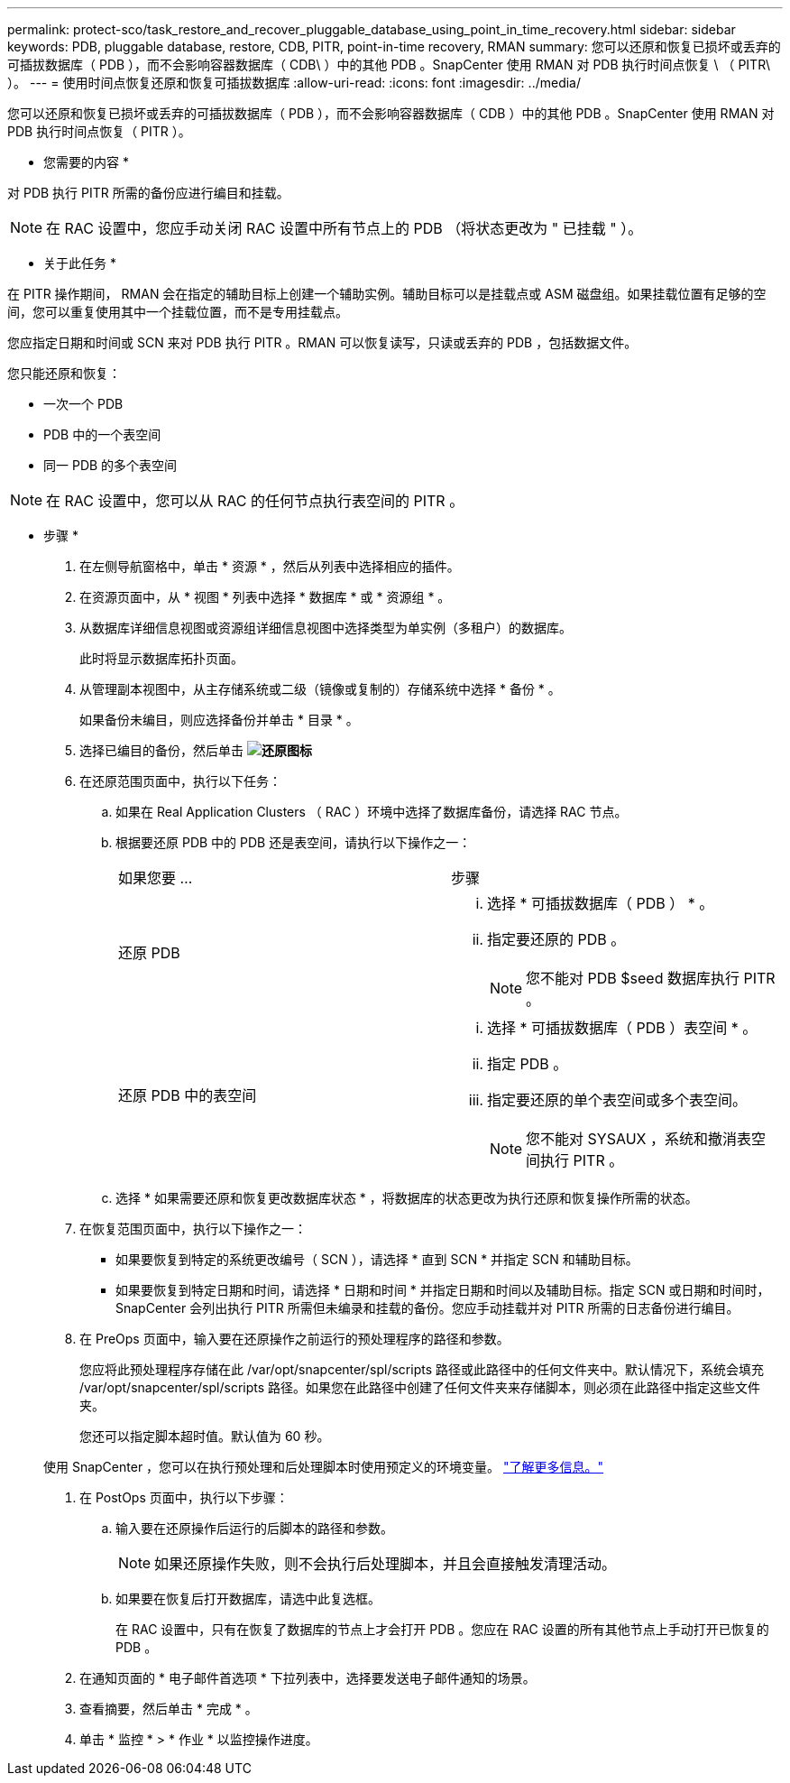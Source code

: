 ---
permalink: protect-sco/task_restore_and_recover_pluggable_database_using_point_in_time_recovery.html 
sidebar: sidebar 
keywords: PDB, pluggable database, restore, CDB, PITR, point-in-time recovery, RMAN 
summary: 您可以还原和恢复已损坏或丢弃的可插拔数据库（ PDB ），而不会影响容器数据库（ CDB\ ）中的其他 PDB 。SnapCenter 使用 RMAN 对 PDB 执行时间点恢复 \ （ PITR\ ）。 
---
= 使用时间点恢复还原和恢复可插拔数据库
:allow-uri-read: 
:icons: font
:imagesdir: ../media/


[role="lead"]
您可以还原和恢复已损坏或丢弃的可插拔数据库（ PDB ），而不会影响容器数据库（ CDB ）中的其他 PDB 。SnapCenter 使用 RMAN 对 PDB 执行时间点恢复（ PITR ）。

* 您需要的内容 *

对 PDB 执行 PITR 所需的备份应进行编目和挂载。


NOTE: 在 RAC 设置中，您应手动关闭 RAC 设置中所有节点上的 PDB （将状态更改为 " 已挂载 " ）。

* 关于此任务 *

在 PITR 操作期间， RMAN 会在指定的辅助目标上创建一个辅助实例。辅助目标可以是挂载点或 ASM 磁盘组。如果挂载位置有足够的空间，您可以重复使用其中一个挂载位置，而不是专用挂载点。

您应指定日期和时间或 SCN 来对 PDB 执行 PITR 。RMAN 可以恢复读写，只读或丢弃的 PDB ，包括数据文件。

您只能还原和恢复：

* 一次一个 PDB
* PDB 中的一个表空间
* 同一 PDB 的多个表空间



NOTE: 在 RAC 设置中，您可以从 RAC 的任何节点执行表空间的 PITR 。

* 步骤 *

. 在左侧导航窗格中，单击 * 资源 * ，然后从列表中选择相应的插件。
. 在资源页面中，从 * 视图 * 列表中选择 * 数据库 * 或 * 资源组 * 。
. 从数据库详细信息视图或资源组详细信息视图中选择类型为单实例（多租户）的数据库。
+
此时将显示数据库拓扑页面。

. 从管理副本视图中，从主存储系统或二级（镜像或复制的）存储系统中选择 * 备份 * 。
+
如果备份未编目，则应选择备份并单击 * 目录 * 。

. 选择已编目的备份，然后单击 *image:../media/restore_icon.gif["还原图标"]*
. 在还原范围页面中，执行以下任务：
+
.. 如果在 Real Application Clusters （ RAC ）环境中选择了数据库备份，请选择 RAC 节点。
.. 根据要还原 PDB 中的 PDB 还是表空间，请执行以下操作之一：
+
|===


| 如果您要 ... | 步骤 


 a| 
还原 PDB
 a| 
... 选择 * 可插拔数据库（ PDB ） * 。
... 指定要还原的 PDB 。
+

NOTE: 您不能对 PDB $seed 数据库执行 PITR 。





 a| 
还原 PDB 中的表空间
 a| 
... 选择 * 可插拔数据库（ PDB ）表空间 * 。
... 指定 PDB 。
... 指定要还原的单个表空间或多个表空间。
+

NOTE: 您不能对 SYSAUX ，系统和撤消表空间执行 PITR 。



|===
.. 选择 * 如果需要还原和恢复更改数据库状态 * ，将数据库的状态更改为执行还原和恢复操作所需的状态。


. 在恢复范围页面中，执行以下操作之一：
+
** 如果要恢复到特定的系统更改编号（ SCN ），请选择 * 直到 SCN * 并指定 SCN 和辅助目标。
** 如果要恢复到特定日期和时间，请选择 * 日期和时间 * 并指定日期和时间以及辅助目标。指定 SCN 或日期和时间时， SnapCenter 会列出执行 PITR 所需但未编录和挂载的备份。您应手动挂载并对 PITR 所需的日志备份进行编目。


. 在 PreOps 页面中，输入要在还原操作之前运行的预处理程序的路径和参数。
+
您应将此预处理程序存储在此 /var/opt/snapcenter/spl/scripts 路径或此路径中的任何文件夹中。默认情况下，系统会填充 /var/opt/snapcenter/spl/scripts 路径。如果您在此路径中创建了任何文件夹来存储脚本，则必须在此路径中指定这些文件夹。

+
您还可以指定脚本超时值。默认值为 60 秒。

+
使用 SnapCenter ，您可以在执行预处理和后处理脚本时使用预定义的环境变量。 link:../protect-sco/predefined-environment-variables-prescript-postscript-restore.html["了解更多信息。"^]

. 在 PostOps 页面中，执行以下步骤：
+
.. 输入要在还原操作后运行的后脚本的路径和参数。
+

NOTE: 如果还原操作失败，则不会执行后处理脚本，并且会直接触发清理活动。

.. 如果要在恢复后打开数据库，请选中此复选框。
+
在 RAC 设置中，只有在恢复了数据库的节点上才会打开 PDB 。您应在 RAC 设置的所有其他节点上手动打开已恢复的 PDB 。



. 在通知页面的 * 电子邮件首选项 * 下拉列表中，选择要发送电子邮件通知的场景。
. 查看摘要，然后单击 * 完成 * 。
. 单击 * 监控 * > * 作业 * 以监控操作进度。

